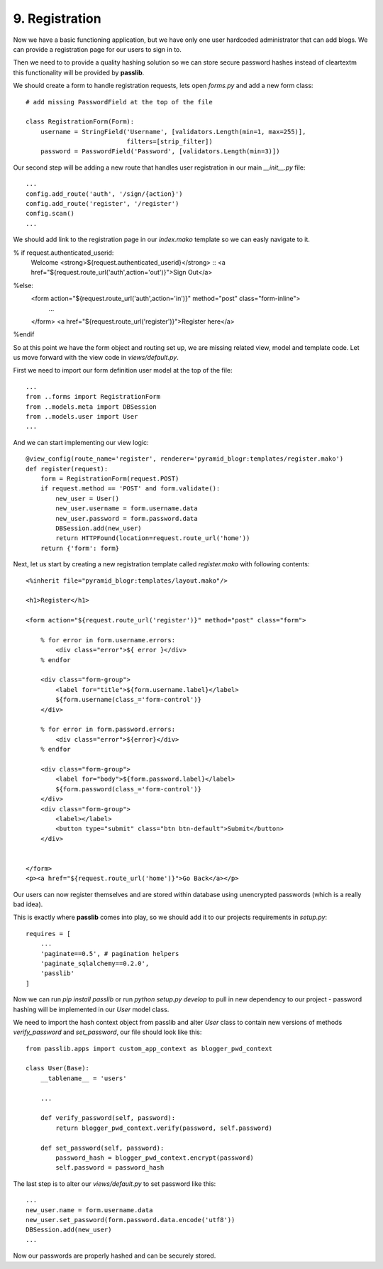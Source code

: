 ===============
9. Registration
===============

Now we have a basic functioning application, but we have only one user hardcoded administrator that can add blogs.
We can provide a registration page for our users to sign in to.

Then we need to to provide a quality hashing solution so we can store secure password hashes instead of cleartextm
this functionality will be provided by **passlib**.


We should create a form to handle registration requests, lets open `forms.py` and add a new form class::

   # add missing PasswordField at the top of the file

   class RegistrationForm(Form):
       username = StringField('Username', [validators.Length(min=1, max=255)],
                              filters=[strip_filter])
       password = PasswordField('Password', [validators.Length(min=3)])


Our second step will be adding a new route that handles user registration in our main `__init__.py` file::

    ...
    config.add_route('auth', '/sign/{action}')
    config.add_route('register', '/register')
    config.scan()
    ...

We should add link to the registration page in our `index.mako` template so we can easly navigate to it.

% if request.authenticated_userid:
    Welcome <strong>${request.authenticated_userid}</strong> ::
    <a href="${request.route_url('auth',action='out')}">Sign Out</a>
%else:
    <form action="${request.route_url('auth',action='in')}" method="post" class="form-inline">
     ...
    </form>
    <a href="${request.route_url('register')}">Register here</a>
%endif

So at this point we have the form object and routing set up, we are missing related view, model and template code.
Let us move forward with the view code in `views/default.py`.

First we need to import our form definition user model at the top of the file::

    ...
    from ..forms import RegistrationForm
    from ..models.meta import DBSession
    from ..models.user import User
    ...

And we can start implementing our view logic::

    @view_config(route_name='register', renderer='pyramid_blogr:templates/register.mako')
    def register(request):
        form = RegistrationForm(request.POST)
        if request.method == 'POST' and form.validate():
            new_user = User()
            new_user.username = form.username.data
            new_user.password = form.password.data
            DBSession.add(new_user)
            return HTTPFound(location=request.route_url('home'))
        return {'form': form}

Next, let us start by creating a new registration template called `register.mako` with following contents::

    <%inherit file="pyramid_blogr:templates/layout.mako"/>

    <h1>Register</h1>

    <form action="${request.route_url('register')}" method="post" class="form">

        % for error in form.username.errors:
            <div class="error">${ error }</div>
        % endfor

        <div class="form-group">
            <label for="title">${form.username.label}</label>
            ${form.username(class_='form-control')}
        </div>

        % for error in form.password.errors:
            <div class="error">${error}</div>
        % endfor

        <div class="form-group">
            <label for="body">${form.password.label}</label>
            ${form.password(class_='form-control')}
        </div>
        <div class="form-group">
            <label></label>
            <button type="submit" class="btn btn-default">Submit</button>
        </div>


    </form>
    <p><a href="${request.route_url('home')}">Go Back</a></p>

Our users can now register themselves and are stored within database using unencrypted passwords (which is
a really bad idea).

This is exactly where **passlib** comes into play, so we should add it to our projects requirements in `setup.py`::

    requires = [
        ...
        'paginate==0.5', # pagination helpers
        'paginate_sqlalchemy==0.2.0',
        'passlib'
    ]

Now we can run `pip install passlib` or run `python setup.py develop` to pull in new dependency to our project -
password hashing will be implemented in our `User` model class.

We need to import the hash context object from passlib and alter `User` class to contain new versions of methods
`verify_password` and `set_password`, our file should look like this::

    from passlib.apps import custom_app_context as blogger_pwd_context

    class User(Base):
        __tablename__ = 'users'

        ...

        def verify_password(self, password):
            return blogger_pwd_context.verify(password, self.password)

        def set_password(self, password):
            password_hash = blogger_pwd_context.encrypt(password)
            self.password = password_hash

The last step is to alter our `views/default.py` to set password like this::

        ...
        new_user.name = form.username.data
        new_user.set_password(form.password.data.encode('utf8'))
        DBSession.add(new_user)
        ...


Now our passwords are properly hashed and can be securely stored.
